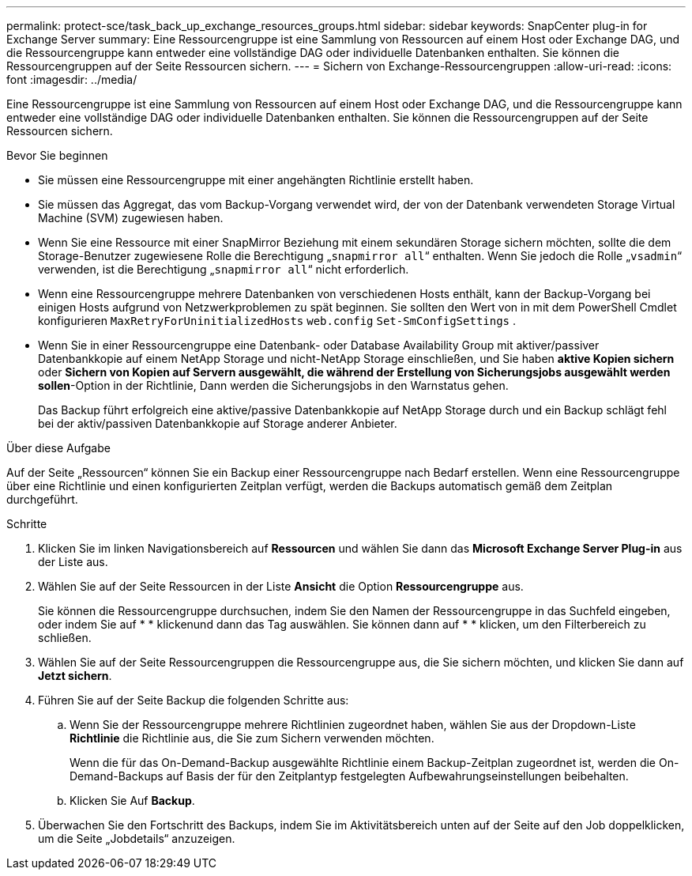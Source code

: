 ---
permalink: protect-sce/task_back_up_exchange_resources_groups.html 
sidebar: sidebar 
keywords: SnapCenter plug-in for Exchange Server 
summary: Eine Ressourcengruppe ist eine Sammlung von Ressourcen auf einem Host oder Exchange DAG, und die Ressourcengruppe kann entweder eine vollständige DAG oder individuelle Datenbanken enthalten. Sie können die Ressourcengruppen auf der Seite Ressourcen sichern. 
---
= Sichern von Exchange-Ressourcengruppen
:allow-uri-read: 
:icons: font
:imagesdir: ../media/


[role="lead"]
Eine Ressourcengruppe ist eine Sammlung von Ressourcen auf einem Host oder Exchange DAG, und die Ressourcengruppe kann entweder eine vollständige DAG oder individuelle Datenbanken enthalten. Sie können die Ressourcengruppen auf der Seite Ressourcen sichern.

.Bevor Sie beginnen
* Sie müssen eine Ressourcengruppe mit einer angehängten Richtlinie erstellt haben.
* Sie müssen das Aggregat, das vom Backup-Vorgang verwendet wird, der von der Datenbank verwendeten Storage Virtual Machine (SVM) zugewiesen haben.
* Wenn Sie eine Ressource mit einer SnapMirror Beziehung mit einem sekundären Storage sichern möchten, sollte die dem Storage-Benutzer zugewiesene Rolle die Berechtigung „`snapmirror all`“ enthalten. Wenn Sie jedoch die Rolle „`vsadmin`“ verwenden, ist die Berechtigung „`snapmirror all`“ nicht erforderlich.
* Wenn eine Ressourcengruppe mehrere Datenbanken von verschiedenen Hosts enthält, kann der Backup-Vorgang bei einigen Hosts aufgrund von Netzwerkproblemen zu spät beginnen. Sie sollten den Wert von in mit dem PowerShell Cmdlet konfigurieren `MaxRetryForUninitializedHosts` `web.config` `Set-SmConfigSettings` .
* Wenn Sie in einer Ressourcengruppe eine Datenbank- oder Database Availability Group mit aktiver/passiver Datenbankkopie auf einem NetApp Storage und nicht-NetApp Storage einschließen, und Sie haben *aktive Kopien sichern* oder *Sichern von Kopien auf Servern ausgewählt, die während der Erstellung von Sicherungsjobs ausgewählt werden sollen*-Option in der Richtlinie, Dann werden die Sicherungsjobs in den Warnstatus gehen.
+
Das Backup führt erfolgreich eine aktive/passive Datenbankkopie auf NetApp Storage durch und ein Backup schlägt fehl bei der aktiv/passiven Datenbankkopie auf Storage anderer Anbieter.



.Über diese Aufgabe
Auf der Seite „Ressourcen“ können Sie ein Backup einer Ressourcengruppe nach Bedarf erstellen. Wenn eine Ressourcengruppe über eine Richtlinie und einen konfigurierten Zeitplan verfügt, werden die Backups automatisch gemäß dem Zeitplan durchgeführt.

.Schritte
. Klicken Sie im linken Navigationsbereich auf *Ressourcen* und wählen Sie dann das *Microsoft Exchange Server Plug-in* aus der Liste aus.
. Wählen Sie auf der Seite Ressourcen in der Liste *Ansicht* die Option *Ressourcengruppe* aus.
+
Sie können die Ressourcengruppe durchsuchen, indem Sie den Namen der Ressourcengruppe in das Suchfeld eingeben, oder indem Sie auf * * klickenimage:../media/filter_icon.png[""]und dann das Tag auswählen. Sie können dann auf * * klickenimage:../media/filter_icon.png[""], um den Filterbereich zu schließen.

. Wählen Sie auf der Seite Ressourcengruppen die Ressourcengruppe aus, die Sie sichern möchten, und klicken Sie dann auf *Jetzt sichern*.
. Führen Sie auf der Seite Backup die folgenden Schritte aus:
+
.. Wenn Sie der Ressourcengruppe mehrere Richtlinien zugeordnet haben, wählen Sie aus der Dropdown-Liste *Richtlinie* die Richtlinie aus, die Sie zum Sichern verwenden möchten.
+
Wenn die für das On-Demand-Backup ausgewählte Richtlinie einem Backup-Zeitplan zugeordnet ist, werden die On-Demand-Backups auf Basis der für den Zeitplantyp festgelegten Aufbewahrungseinstellungen beibehalten.

.. Klicken Sie Auf *Backup*.


. Überwachen Sie den Fortschritt des Backups, indem Sie im Aktivitätsbereich unten auf der Seite auf den Job doppelklicken, um die Seite „Jobdetails“ anzuzeigen.

